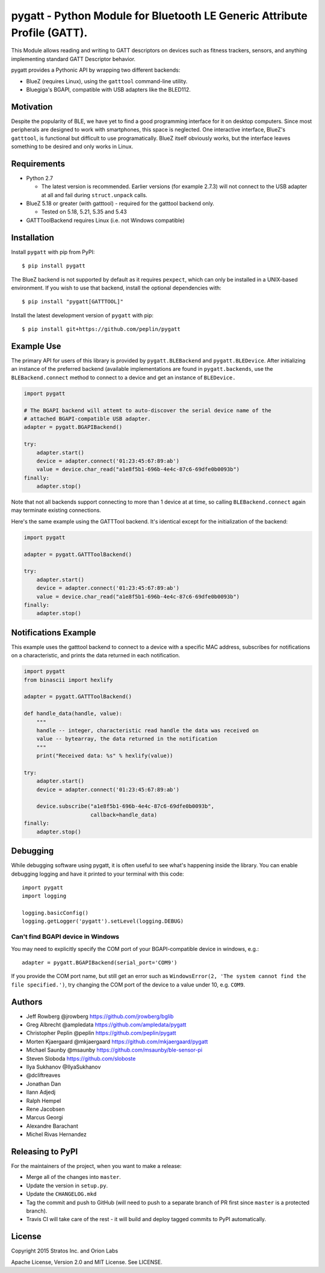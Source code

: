 pygatt - Python Module for Bluetooth LE Generic Attribute Profile (GATT).
=========================================================================

This Module allows reading and writing to GATT descriptors on devices
such as fitness trackers, sensors, and anything implementing standard
GATT Descriptor behavior.

pygatt provides a Pythonic API by wrapping two different backends:

-  BlueZ (requires Linux), using the ``gatttool`` command-line utility.
-  Bluegiga's BGAPI, compatible with USB adapters like the BLED112.

Motivation
----------

Despite the popularity of BLE, we have yet to find a good programming
interface for it on desktop computers. Since most peripherals are
designed to work with smartphones, this space is neglected. One
interactive interface, BlueZ's ``gatttool``, is functional but difficult
to use programatically. BlueZ itself obviously works, but the interface
leaves something to be desired and only works in Linux.

Requirements
------------

-  Python 2.7

   -  The latest version is recommended. Earlier versions (for example
      2.7.3) will not connect to the USB adapter at all and fail during
      ``struct.unpack`` calls.

-  BlueZ 5.18 or greater (with gatttool) - required for the gatttool
   backend only.

   -  Tested on 5.18, 5.21, 5.35 and 5.43

-  GATTToolBackend requires Linux (i.e. not Windows compatible)

Installation
------------

Install ``pygatt`` with pip from PyPI:

::

    $ pip install pygatt

The BlueZ backend is not supported by default as it requires
``pexpect``, which can only be installed in a UNIX-based environment. If
you wish to use that backend, install the optional dependencies with:

::

    $ pip install "pygatt[GATTTOOL]"

Install the latest development version of ``pygatt`` with pip:

::

    $ pip install git+https://github.com/peplin/pygatt

Example Use
-----------

The primary API for users of this library is provided by
``pygatt.BLEBackend`` and ``pygatt.BLEDevice``. After initializing an
instance of the preferred backend (available implementations are found
in ``pygatt.backends``, use the ``BLEBackend.connect`` method to connect
to a device and get an instance of ``BLEDevice.``

.. code:: python

    import pygatt

    # The BGAPI backend will attemt to auto-discover the serial device name of the
    # attached BGAPI-compatible USB adapter.
    adapter = pygatt.BGAPIBackend()

    try:
        adapter.start()
        device = adapter.connect('01:23:45:67:89:ab')
        value = device.char_read("a1e8f5b1-696b-4e4c-87c6-69dfe0b0093b")
    finally:
        adapter.stop()

Note that not all backends support connecting to more than 1 device at
at time, so calling ``BLEBackend.connect`` again may terminate existing
connections.

Here's the same example using the GATTTool backend. It's identical
except for the initialization of the backend:

.. code:: python

    import pygatt

    adapter = pygatt.GATTToolBackend()

    try:
        adapter.start()
        device = adapter.connect('01:23:45:67:89:ab')
        value = device.char_read("a1e8f5b1-696b-4e4c-87c6-69dfe0b0093b")
    finally:
        adapter.stop()

Notifications Example
---------------------

This example uses the gatttool backend to connect to a device with a specific
MAC address, subscribes for notifications on a characteristic, and prints the
data returned in each notification.

.. code:: python

    import pygatt
    from binascii import hexlify

    adapter = pygatt.GATTToolBackend()

    def handle_data(handle, value):
        """
        handle -- integer, characteristic read handle the data was received on
        value -- bytearray, the data returned in the notification
        """
        print("Received data: %s" % hexlify(value))

    try:
        adapter.start()
        device = adapter.connect('01:23:45:67:89:ab')

        device.subscribe("a1e8f5b1-696b-4e4c-87c6-69dfe0b0093b",
                         callback=handle_data)
    finally:
        adapter.stop()

Debugging
---------

While debugging software using pygatt, it is often useful to see what's
happening inside the library. You can enable debugging logging and have
it printed to your terminal with this code:

::

    import pygatt
    import logging

    logging.basicConfig()
    logging.getLogger('pygatt').setLevel(logging.DEBUG)

Can't find BGAPI device in Windows
~~~~~~~~~~~~~~~~~~~~~~~~~~~~~~~~~~

You may need to explicitly specify the COM port of your BGAPI-compatible
device in windows, e.g.:

::

    adapter = pygatt.BGAPIBackend(serial_port='COM9')

If you provide the COM port name, but still get an error such as
``WindowsError(2, 'The system cannot find the file specified.')``, try
changing the COM port of the device to a value under 10, e.g. ``COM9``.

Authors
-------

-  Jeff Rowberg @jrowberg https://github.com/jrowberg/bglib
-  Greg Albrecht @ampledata https://github.com/ampledata/pygatt
-  Christopher Peplin @peplin https://github.com/peplin/pygatt
-  Morten Kjaergaard @mkjaergaard https://github.com/mkjaergaard/pygatt
-  Michael Saunby @msaunby https://github.com/msaunby/ble-sensor-pi
-  Steven Sloboda https://github.com/sloboste
-  Ilya Sukhanov @IlyaSukhanov
-  @dcliftreaves
-  Jonathan Dan
-  Ilann Adjedj
-  Ralph Hempel
-  Rene Jacobsen
-  Marcus Georgi
-  Alexandre Barachant
-  Michel Rivas Hernandez

Releasing to PyPI
-----------------

For the maintainers of the project, when you want to make a release:

-  Merge all of the changes into ``master``.
-  Update the version in ``setup.py``.
-  Update the ``CHANGELOG.mkd``
-  Tag the commit and push to GitHub (will need to push to a separate
   branch of PR first since ``master`` is a protected branch).
-  Travis CI will take care of the rest - it will build and deploy
   tagged commits to PyPI automatically.

License
-------

Copyright 2015 Stratos Inc. and Orion Labs

Apache License, Version 2.0 and MIT License. See LICENSE.
